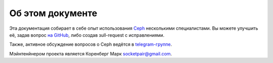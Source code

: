 =================
Об этом документе
=================

Эта документация собирает в себе опыт использования
`Ceph <https://ceph.com>`_ несколькими специалистами.
Вы можете улучшить её, задав вопрос `на GitHub <https://github.com/socketpair/ceph-docs>`_,
либо создав зull-request с исправлениями.

Также, активное обсуждение вопросов о Ceph ведётся в
`telegram-группе <https://t.me/ceph_ru>`_.

Мэйнтенйнером проекта является Коренберг Марк
`socketpair@gmail.com <mailto: socketpair@gmail.com>`_.

